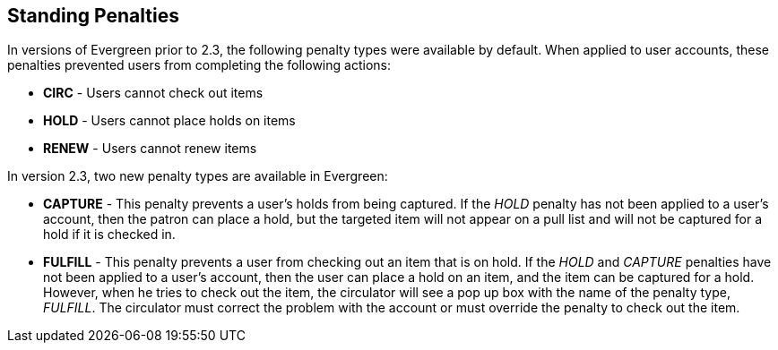== Standing Penalties ==

In versions of Evergreen prior to 2.3, the following penalty types were
available by default.  When applied to user accounts, these penalties prevented
users from completing the following actions: 

* *CIRC* - Users cannot check out items
* *HOLD* - Users cannot place holds on items
* *RENEW* - Users cannot renew items

In version 2.3, two new penalty types are available in Evergreen: 

* *CAPTURE* - This penalty prevents a user's holds from being captured. If the
_HOLD_ penalty has not been applied to a user's account, then the patron can place a
hold, but the targeted item will not appear on a pull list and will not be
captured for a hold if it is checked in.
* *FULFILL* - This penalty prevents a user from checking out an item that is on
hold.  If the _HOLD_ and _CAPTURE_ penalties have not been applied to a user's
account, then the user can place a hold on an item, and the item can be captured
for a hold.  However, when he tries to check out the item, the circulator will
see a pop up box with the name of the penalty type, _FULFILL_.  The circulator
must correct the problem with the account or must override the penalty to check
out the item.

